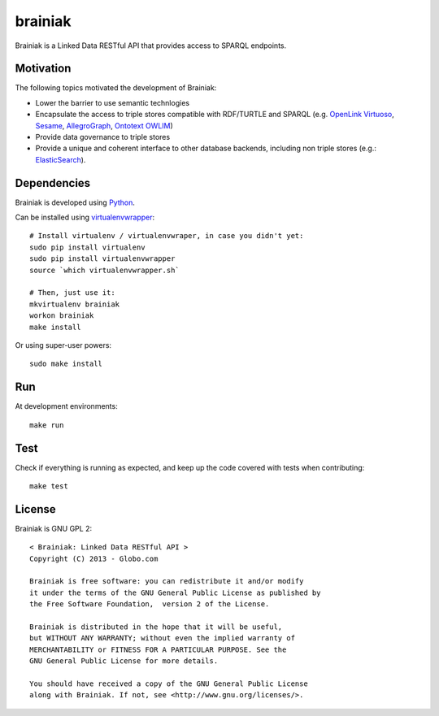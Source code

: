 brainiak
++++++++

Brainiak is a Linked Data RESTful API that provides access to SPARQL endpoints.

Motivation
==========

The following topics motivated the development of Brainiak:

* Lower the barrier to use semantic technlogies
* Encapsulate the access to triple stores compatible with RDF/TURTLE and SPARQL (e.g. `OpenLink Virtuoso <http://virtuoso.openlinksw.com/>`_, `Sesame <http://www.aduna-software.com/technology/sesame>`_, `AllegroGraph <http://www.franz.com/agraph/allegrograph/>`_, `Ontotext OWLIM <http://www.ontotext.com/owlim>`_)
* Provide data governance to triple stores
* Provide a unique and coherent interface to other database backends, including non triple stores (e.g.: `ElasticSearch <http://www.elasticsearch.org/>`_).

Dependencies
============


Brainiak is developed using `Python <http://www.python.org/>`_.

Can be installed using `virtualenvwrapper <http://www.doughellmann.com/projects/virtualenvwrapper/>`_: ::

    # Install virtualenv / virtualenvwraper, in case you didn't yet:
    sudo pip install virtualenv
    sudo pip install virtualenvwrapper
    source `which virtualenvwrapper.sh`

    # Then, just use it:
    mkvirtualenv brainiak
    workon brainiak
    make install

Or using super-user powers: ::

    sudo make install

Run
===

At development environments: ::

    make run

Test
====

Check if everything is running as expected, and keep up the code covered with tests when contributing: ::

    make test

License
=======

Brainiak is GNU GPL 2: ::

    < Brainiak: Linked Data RESTful API >
    Copyright (C) 2013 - Globo.com

    Brainiak is free software: you can redistribute it and/or modify
    it under the terms of the GNU General Public License as published by
    the Free Software Foundation,  version 2 of the License.

    Brainiak is distributed in the hope that it will be useful,
    but WITHOUT ANY WARRANTY; without even the implied warranty of
    MERCHANTABILITY or FITNESS FOR A PARTICULAR PURPOSE. See the
    GNU General Public License for more details.

    You should have received a copy of the GNU General Public License
    along with Brainiak. If not, see <http://www.gnu.org/licenses/>.
